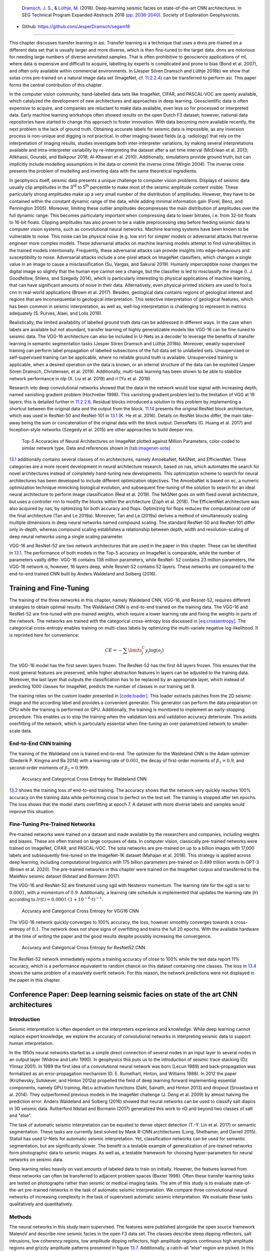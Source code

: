 .. title: Transfer Learning in Automatic Seismic Interpretation
.. slug: transfer-learning-in-automatic-seismic-interpretation
.. date: 2021-01-15 13:32:55 UTC
.. tags: 
.. category: 
.. link: 
.. description: 
.. type: text
.. has_math: yes
.. _sec:transfer:

|image5| |image6| |image7| |image8|

   `Dramsch, J. S. <https://orcid.org/0000-0001-8273-905X>`__, &
   `Lüthje, M. <https://orcid.org/0000-0003-2715-1653>`__ (2018).
   Deep-learning seismic facies on state-of-the-art CNN architectures.
   In SEG Technical Program Expanded Abstracts 2018
   `(pp. 2036-2040) <https://dramsch.net/assets/files/SEG_expanded_abstract_2018___Deep_learning_seismic_facies_on_state_of_the_art_CNN_architectures.pdf>`__.
   Society of Exploration Geophysicists.

-  Github: https://github.com/JesperDramsch/segam18

-----------

This chapter discusses transfer learning in asi. Transfer learning is a
technique that uses a dnns pre-trained on a different data set that is
usually larger and more diverse, which is then fine-tuned to the target
data. dnns are notorious for needing large numbers of diverse annotated
samples. That is often prohibitive to geoscience applications of ml,
where data is expensive and difficult to acquire, labelling by experts
is complicated and prone to bias (Bond et al. 2007), and often only
available within commercial environments. In (Jesper Sören Dramsch and
Lüthje 2018b) we show that sotas cnns pre-trained on a natural image
data set (ImageNet, cf. `11.2.2.4 <#book:dl>`__) can be transferred to
perform asi. This paper forms the central contribution of this chapter.

In the computer vision community, hand-labelled data sets like ImageNet,
CIFAR, and PASCAL-VOC are openly available, which catalyzed the
development of new architectures and approaches in deep learning.
Geoscientific data is often expensive to acquire, and companies are
reluctant to make data available, even less so for processed or
interpreted data. Early machine learning workshops often showed results
on the open Dutch F3 dataset; however, national data repositories have
started to change this approach to foster innovation. With data becoming
more available recently, the next problem is the lack of ground truth.
Obtaining accurate labels for seismic data is impossible, as any
inversion process is non-unique and digging is not practical. In other
imaging-based fields (e.g. radiology) that rely on the interpretation of
imaging results, studies investigate both inter-interpreter variations,
by making several interpretations available and intra-interpreter
variability by re-interpreting the dataset after a set time interval
(McErlean et al. 2013; Alikhassi, Gourabi, and Baikpour 2018; Al-Khawari
et al. 2010). Additionally, simulations provide ground truth, but can
implicitly include modelling assumptions in the data or commit the
inverse crime (Wirgin 2004). The inverse crime presents the problem of
modelling and inverting data with the same theoretical ingredients.

In geophysics itself, seismic data presents a unique challenge to
computer vision problems. Displays of seismic data usually clip
amplitudes in the 3\ :sup:`rd` to 5\ :sup:`th` percentile to make most
of the seismic amplitude content visible. These particularly strong
amplitudes make up a very small number of the distribution of
amplitudes. However, they have to be contained within the constant
dynamic range of the data, while adding minimal information gain (Forel,
Benz, and Pennington 2005). Moreover, limiting these outlier amplitudes
decompresses the main distribution of amplitudes over the full dynamic
range. This becomes particularly important when compressing data to
lower bitrates, i.e. from 32-bit floats to 16-bit floats. Clipping
amplitudes has also proven to be a viable preprocessing step before
feeding seismic data to computer vision systems, such as convolutional
neural networks. Machine learning systems have been known to be
vulnerable to noise. This noise can be physical noise (e.g. low snr) for
simpler models or adversarial attacks that reverse engineer more complex
models. These adversarial attacks on machine learning models attempt to
find vulnerabilities in the trained models intentionally. Frequently,
these adversarial attacks can provide insights into edge-behaviours and
susceptibility to noise. Adversarial attacks include a one-pixel attack
on ImageNet classifiers, which changes a single value in an image to
cause a misclassification (Su, Vargas, and Sakurai 2019). Humanly
imperceptible noise changes the digital image so slightly that the human
eye cannot see a change, but the classifier is led to misclassify the
image (I. J. Goodfellow, Shlens, and Szegedy 2014), which is
particularly interesting to physical applications of machine learning,
that can have significant amounts of noise in their data. Alternatively,
even physical printed stickers are used to fool a cnn in real-world
applications (Brown et al. 2017). Besides, geological data contains
regions of geological interest and regions that are inconsequential to
geological interpretation. This selective interpretation of geological
features, which has been common in seismic interpretation, as well as,
well-log interpretation is challenging to represent in metrics
adequately (S. Purves, Alaei, and Lolis 2019).

Realistically, the limited availability of labelled ground truth data
can be addressed in different ways. In the case when labels are
available but not abundant, transfer learning of highly generalizable
models like VGG-16 can be fine-tuned to seismic data. The VGG-16
architecture can also be included in U-Nets as a decoder to leverage the
benefits of transfer learning in semantic segmentation tasks (Jesper
Sören Dramsch and Lüthje 2018b). Moreover, weakly-supervised training
can perform label propagation of labelled subsections of the full data
set to unlabeled sets. Unsupervised or self-supervised training can be
applicable, where no reliable ground truth is available. Unsupervised
training is applicable, when a desired operation on the data is known,
or an internal structure of the data can be exploited (Jesper Sören
Dramsch, Christensen, et al. 2019). Additionally, multi-task learning
has been shown to be able to stabilize network performance in nlp (X.
Liu et al. 2019) and rl (Yu et al. 2019).

Research into deep convolutional networks showed that the data in the
network would lose signal with increasing depth, named vanishing
gradient problem (Hochreiter 1998). This vanishing gradient problem led
to the limitation of VGG at 19 layers; this is detailed further in
`11.2.2.6 <#ssec:cnnarch>`__. Residual blocks introduced a solution to
this problem by implementing a shortcut between the original data and
the output from the block. `11.14 <#bookchapter:fig:resnet>`__ presents
the original ResNet block architecture, which was used in ResNet-50 and
ResNet-101 in `13.1 <#fig:cnnsota>`__ (K. He et al. 2016). Details on
ResNet blocks differ, the main take-away being the sum or concatenation
of the original data with the block output. DenseNets (G. Huang et al.
2017) and Inception-style networks (Szegedy et al. 2015) are other
approaches to build deeper nns.

.. figure:: ../images/imagenetsota.png
  :alt: Top-5 Accuracies of Neural Architectures on ImageNet plotted
   against Million Parameters, color-coded to similar network type. Data
   and references shown in `[tab:imagenet-sota] <#tab:imagenet-sota>`__
  :name: fig:cnnsota
  :width: 110.0%

  Top-5 Accuracies of Neural Architectures on ImageNet plotted against
  Million Parameters, color-coded to similar network type. Data and
  references shown in `[tab:imagenet-sota] <#tab:imagenet-sota>`__

`13.1 <#fig:cnnsota>`__ additionally contains several classes of nn
architectures, namely AmoebaNet, NASNet, and EfficientNet. These
categories are a more recent development in neural architecture
research, based on nas, which automates the search for novel
architectures instead of completely hand-tuning new developments. This
optimization scheme to search for neural architectures has been
developed to include different optimization objectives. The AmoebaNet is
based on ec, a numeric optimization technique mimicking biological
evolution, and subsequent fine-tuning of the solution to search for an
ideal neural architecture to perform image classification (Real et al.
2019). The NASNet goes on with fixed overall architecture, but uses a
controller rnn to modify the blocks within the architecture (Zoph et al.
2018). The EfficientNet architecture was also acquired by nas, by
optimizing for both accuracy and flops. Optimizing for flops reduces the
computational cost of the final architecture (Tan and Le 2019a).
Moreover, Tan and Le (2019a) derives a method of simultaneously scaling
multiple dimensions in deep neural networks named compound scaling. The
standard ResNet-50 and ResNet-101 differ only in-depth, whereas compound
scaling establishes a relationship between depth, width and
resolution-scaling of deep neural networks using a single scaling
parameter.

VGG-16 and ResNet-52 are two network architectures that are used in the
paper in this chapter. These can be identified in
`13.1 <#fig:cnnsota>`__. The performance of both models in the Top-5
accuracy on ImageNet is comparable, while the number of parameters
vastly differ. VGG-16 contains 138 million parameters, while ResNet- 52
contains 23 million parameters, the VGG-16 network is, however, 16
layers deep, while Resnet-52 contains 52 layers. These networks are
compared to the end-to-end trained CNN built by Anders Waldeland and
Solberg (2016).

Training and Fine-Tuning
------------------------

The training of the three networks in this chapter, namely Waldeland
CNN, VGG-16, and Resnet-52, requires different strategies to obtain
optimal results. The Waldeland CNN is end-to-end trained on the training
data. The VGG-16 and ResNet-52 are fine-tuned with pre-trained weights,
which require a lower learning rate and fixing the weights in parts of
the network. The networks are trained with the categorical cross-entropy
loss discussed in `[eq:crossentropy] <#eq:crossentropy>`__. The
categorical cross-entropy enables training on multi-class labels by
optimizing the multi-variate negative log-likelihood. It is reprinted
here for convenience:

.. math:: CE = - \sum\limits^C_j y_j \log{\left(o_{j}\right)}

The VGG-16 model has the first seven layers frozen. The ResNet-52 has
the first 44 layers frozen. This ensures that the most general features
are preserved, while higher abstraction features in layers can be
adjusted to the training data. Moreover, the last layer that outputs the
classification has to be replaced by an appropriate layer, which instead
of predicting 1000 classes for ImageNet, predicts the number of classes
in our training set 9.

The training relies on the custom loader presented in
`[code:loader] <#code:loader>`__. This loader extracts patches from the
2D seismic image and the according label and provides a convenient
generator. This generator can perform the data preparation on CPU while
the training is performed on GPU. Additionally, the training is
monitored to implement an early-stopping procedure. This enables us to
stop the training when the validation loss and validation accuracy
deteriorate. This avoids overfitting of the network, which is
particularly essential when fine-tuning an over-parametrized network to
smaller-scale data.

End-to-End CNN training
~~~~~~~~~~~~~~~~~~~~~~~

The training of the Waldeland cnn is trained end-to-end. The optimizer
for the Waldeland CNN is the Adam optimizer (Diederik P. Kingma and Ba
2014) with a learning rate of :math:`0.001`, the decay of first-order
moments of :math:`\beta_1=0.9`, and second-order moments of
:math:`\beta_2=0.999`.

.. figure:: ../images/waldeland-loss.png
  :alt: Accuracy and Categorical Cross Entropy for Waldeland CNN
  :name: fig:waldeland-loss

  Accuracy and Categorical Cross Entropy for Waldeland CNN

`13.2 <#fig:waldeland-loss>`__ shows the training loss of end-to-end
training. The accuracy shows that the network very quickly reaches 100%
accuracy on the training data while performing close to perfect on the
test set. The training is stopped after ten epochs. The loss shows that
the model starts overfitting at epoch 7. A dataset with more diverse
labels and samples would improve this situation.

Fine-Tuning Pre-Trained Networks
~~~~~~~~~~~~~~~~~~~~~~~~~~~~~~~~

Pre-trained networks were trained on a dataset and made available by the
researchers and companies, including weights and biases. These are often
trained on large corpuses of data. In computer vision, classically
pre-trained networks were trained on ImageNet, CIFAR, and PASCAL-VOC.
The sota networks are pre-trained on up to a billion images with 17,000
labels and subsequently fine-tuned on the ImageNet-1K dataset (Mahajan
et al. 2018). This strategy is applied across deep learning, including
computational linguistics with 175 billion parameters pre-trained on
0.499 trillion words in GPT-3 (Brown et al. 2020). The pre-trained
networks in this chapter were trained on the ImageNet corpus and
transferred to the MaleNov seismic dataset (Ildstad and Bormann 2017).

The VGG-16 and ResNet-52 are finetuned using sgd with Nesterov momentum.
The learning rate for the sgd is set to :math:`0.0001`, with a momentum
of :math:`0.9`. Additionally, a learning rate schedule is implemented
that updates the learning rate (lr) according to
:math:`lr(t) = 0.0001 \cdot \left( 1 + 10^{-6} \cdot t \right)^{-1}`.

.. figure:: ../images/vgg-loss.png
  :alt: Accuracy and Categorical Cross Entropy for VGG16 CNN
  :name: fig:vgg-loss

  Accuracy and Categorical Cross Entropy for VGG16 CNN

The VGG-16 network quickly converges to 100% accuracy, the loss, however
smoothly converges towards a cross-entropy of :math:`0.1`. The network
does not show signs of overfitting and trains the full 20 epochs. With
the available hardware at the time of writing the paper and the good
results despite possibly increasing the convergence.

.. figure:: ../images/resnet-loss.png
  :alt: Accuracy and Categorical Cross Entropy for ResNet52 CNN
  :name: fig:resnet-loss

  Accuracy and Categorical Cross Entropy for ResNet52 CNN

The ResNet-52 network immediately reports a training accuracy of close
to 100% while the test data report 11% accuracy, which is a performance
equivalent to random chance on this dataset containing nine classes. The
loss in `13.4 <#fig:resnet-loss>`__ shows the same problem of a
massively overfit network. For this reason, the network predictions were
not displayed in the paper in this chapter.

Conference Paper: Deep learning seismic facies on state of the art CNN architectures
------------------------------------------------------------------------------------

.. _introduction-1:

Introduction
~~~~~~~~~~~~

Seismic interpretation is often dependent on the interpreters experience
and knowledge. While deep learning cannot replace expert knowledge, we
explore the accuracy of convolutional networks in interpreting seismic
data to support human interpretation.

In the 1950s neural networks started as a simple direct connection of
several nodes in an input layer to several nodes in an output layer
(Widrow and Lehr 1990). In geophysics this puts us to the introduction
of seismic trace stacking (Öz Yilmaz 2001). In 1989 the first idea of a
convolutional neural network was born (Lecun 1989) and back-propagation
was formalized as an error-propagation mechanism (D. E. Rumelhart,
Hinton, and Williams 1988). In 2012 the paper (Krizhevsky, Sutskever,
and Hinton 2012a) propelled the field of deep learning forward
implementing essential components, namely GPU training, ReLu activation
functions (Dahl, Sainath, and Hinton 2013) and dropout (Srivastava et
al. 2014). They outperformed previous models in the ImageNet challenge
(J. Deng et al. 2009) by almost halving the prediction error. Anders
Waldeland and Solberg (2016) showed that neural networks can be used to
classify salt diapirs in 3D seismic data. Rutherford Ildstad and Bormann
(2017) generalized this work to nD and beyond two classes of salt and
"else".

The task of automatic seismic interpretation can be equated to dense
object detection (T.-Y. Lin et al. 2017) or semantic segmentation. These
tasks are currently best solved by Mask R-CNN architectures (Long,
Shelhamer, and Darrell 2015). Statoil has used U-Nets for automatic
seismic interpretation. Yet, classification networks can be used for
semantic segmentation, but are significantly slower. The benefit is a
testable example of generalization of pre-trained networks form
photographic data to seismic images. As well as, a testable framework
for choosing hyper-parameters for neural networks on seismic data.

Deep learning relies heavily on vast amounts of labeled data to train on
initially. However, the features learned from these networks can often
be transferred to adjacent problem spaces (Baxter 1998). Often these
transfer learning tasks are tested on photographs rather than seismic or
medical imaging tasks. The aim of this study is to evaluate
state-of-the-art pre-trained networks in the task of automatic seismic
interpretation. We compare three convolutional neural networks of
increasing complexity in the task of supervised automatic seismic
interpretation. We evaluate these tasks qualitatively and
quantitatively.

Methods
~~~~~~~

The neural networks in this study learn supervised. The features were
published alongside the open source framework MalenoV and describe nine
seismic facies in the open F3 data set. The classes describe steep
dipping reflectors, salt intrusions, low coherency regions, low
amplitude dipping reflectors, high amplitude regions continuous high
amplitude regions and grizzly amplitude patterns presented in
figure `13.7 <#transfer:fig:labels>`__. Additionally, a catch-all “else”
region are picked. In this approach we chose Keras (Chollet and others
2015a) with a Tensorflow (Abadi et al. 2015a) backend on a K5200 GPU at
DHRTC. Keras is a high level abstraction of tensor arithmetics.
Tensorflow is an open source numerical computation library on static
graphs. We train 2D convolutional neural networks (CNN) of varying depth
on seismic slices to propagate single slice interpretations to a volume.
CNNs are highly flexible models for computer vision tasks.

Network one depicted in figure `13.5 <#transfer:fig:waldelandcnn>`__ was
developed by (Anders Waldeland and Solberg 2016) to identify salt bodies
in 3D seismic data. Three layers are fully connected for classification.
The network uses a kernel of 5 by 5 pixels for convolution and a stride
of 2 for down-sampling. We use the Adam optimizer and cross-categorical
entropy as a loss function. The Adam optimizer is an extension to
stochastic gradient descent (SGD) that implements adaptive learning
rates and bias correction (Ruder 2016). We add dropout and batch
normalization to the network. These methods improve regularization and
prevent overfitting. Furthermore, we use early-stopping to prevent
overfitting the model by over-training. We chose two metrics to monitor
in the training and validation sets, namely mean absolute error and
accuracy. The Waldeland CNN is relatively shallow compared to modern
deep learning networks with 95,735 parameters to optimize for.

.. figure:: ../images/waldeland_complexity.png
  :alt: Waldeland CNN architecture. Input at the Top. Softmax
   Classification Layer on bottom. Width of objects shows ``log`` of
   spatial extent of layer. Height shows ``log`` of complexity of layer.
   The layers are color coded to show similar purpose.
  :name: transfer:fig:waldelandcnn

  Waldeland CNN architecture. Input at the Top. Softmax Classification
  Layer on bottom. Width of objects shows ``log`` of spatial extent of
  layer. Height shows ``log`` of complexity of layer. The layers are
  color coded to show similar purpose.

Network two is the VGG16 network (Simonyan and Zisserman 2014b) by the
Visual Geometry Group. It contains 16 layers and 1,524,2605 parameters.
13 of these layers ore convolutional layers with a 3x3 kernel.
Convolutional blocks are interspersed with max-pooling layers for
down-sampling. The last three layers are fully connected layers for
classification. The VGG16 architecture was proposed for the ImageNet
challenge in 2013. It is widely used for it’s simplicity in teaching and
it’s generalizability in transfer learning tasks.

.. figure:: ../images/vgg.png
  :alt: VGG16 architecture. Same visualization as
   figure `13.5 <#transfer:fig:waldelandcnn>`__
  :name: transfer:fig:vgg

  VGG16 architecture. Same visualization as
  figure `13.5 <#transfer:fig:waldelandcnn>`__

Network three is the ResNet50 architecture by Microsoft. The network
consists of 50 layers with 2,361,6569 parameters. It implements a recent
development, called residual blocks. These residual blocks add a skip-
or identity-connection around a stack of 1x1, 3x3, 1x1 convolutional
layers (K. He et al. 2016). The 1x1 are identity convolutions, used for
down- and subsequent up-sampling to decrease the computational cost of
very deep CNNs. The convolutional layers are followed by one fully
connected layer for classification.

All networks use rectified linear units (ReLu) as neural activation. The
last layer uses Softmax as activation to output a probability for each
class. Training both VGG16 and the ResNet50 end to end would be very
expensive. These models have been trained on big labeled data that are
not available in geoscience. However, transfer learning enables us to
use pre-trained networks on very different tasks. In transfer learning,
we use the learned weights of the networks and replace the fully
connected layers. These untrained layers are specific to our task and
have to be fine-tuned to the data. This process is very fast and
requires little data. We fine-tune an entire network on one sparsely
interpreted 2D seismic slice. For the fine-tuning process, we replace
the Adam optimizer by a classic SGD optimizer with lower learning rate,
very low weight decay and Nesterov momentum. We still use early-stopping
on validation loss and cross-categorical entropy.

We added the same fully connected layer architecture to VGG16 and
ResNet50 that Waldeland added to their architecture. Therefore, we test
if pre-trained convolution kernels are fit to recognize texture features
in seismic data. We set up a validation set to quantify the accuracy of
our networks on previously unseen data. Additionally, we set up a
prediction pipeline to populate each one 2D inline and crossline of the
seismic data to qualitatively visualize the prediction capability of the
networks. The labels for the supervised interpretation are taken from
the MalenoV interpretation by ConocoPhillips, shown in
figure `13.7 <#transfer:fig:labels>`__.

.. container::
   :name: tab:scores

   .. table:: Training and Test scores on Networks. Test scores are prediction results on a labeled hold-out data set. Mismatch of test and training scores indicates over-fitting.
   
      ============= ======== ====== ===== ======
      Network       Run      Loss   MAE   Acc
      ============= ======== ====== ===== ======
      Waldeland CNN Training 0.001  0.000 100.0%
                    Test     0.003  0.000 99.9%
      VGG16         Training 0.010  0.005 99.8%
                    Test     0.127  0.026 100.0%
      ResNet50      Training 0.011  0.001 100.0%
                    Test     14.166 0.195 12.1%
                                          
      ============= ======== ====== ===== ======

.. figure:: ../images/label.png
  :alt: Labeled data set on one 2D inline slice. Color interpretation:
   Low coherency (brown), Steep dipping reflectors (gray), low amplitude
   dipping reflectors (grass green), continuous high amplitude regions
   (blue), grizzly (orange), low amplitude (yellow), high amplitude
   (magenta), salt intrusions (gray), else (turquoise).
  :name: transfer:fig:labels

  Labeled data set on one 2D inline slice. Color interpretation: Low
  coherency (brown), Steep dipping reflectors (gray), low amplitude
  dipping reflectors (grass green), continuous high amplitude regions
  (blue), grizzly (orange), low amplitude (yellow), high amplitude
  (magenta), salt intrusions (gray), else (turquoise).

Results
~~~~~~~

We use the open Dutch F3 data set to calibrate our predictions.
Crossline 339 has been interpreted by ConocoPhillips and made available
freely. We show results of crossline slice 500. We have used the same
plotting parameters for both either results, both have been generated
programatically, without human intervention.
Figure `[transfer:fig:predi] <#transfer:fig:predi>`__ shows the
prediction of the Waldeland CNN at every location of the 2D slice based
on a 65 x 65 patch of the data. Border patches were zero padded. We see
clear patches for the low coherency region in brown. The low amplitude
dipping (grass green) region has been reproduced well, however some
regions at :math:`t\approx1080~\text{ms}` have been marked incorrectly,
where two seismic packages meet. This faulty region also contains
patches that were interpreted as low amplitude region (yellow). While
this may be a low amplitude region, we expect the packages to be largely
continuous, which leaves this interpretation as questionable at best.
The gray area was reproduced well, however it was marked as salt body in
the original manuscript, this would be incorrect here. We see the
grizzly amplitude pattern (orange) and the low amplitude (yellow)
regions are well-defined and separated. The underlying package of high
amplitudes has been identified will. However, between location 600 - 800
the top part was marked as "else" (turquoise), which undesirable but
correct, judging from the texture. Here, retraining would be possible by
feeding this relabeled region to the network. Below this region, the
networks predictions become erratic. The classification is blocky
between grizzly and salt with "else" interspersed. However, the edges
will often give problems due to the padding. Around location 800 high
amplitudes (orange) have been mislabeled as grizzly amplitudes.

The VGG16 network classification is shown in
figure `[transfer:fig:vggpredi] <#transfer:fig:vggpredi>`__. The network
performs similar to the Waldeland CNN in
figure `[transfer:fig:predi] <#transfer:fig:predi>`__, however some key
differences will be pointed out. The separation of low coherency and the
"else" region around :math:`t\approx400~\text{ms}` is less defined and,
therefore, worse. The coherency of low amplitude dipping (grass green)
and high amplitude continuous (blue) is worse in the region around
location 280, :math:`t\approx800~\text{ms}`. This might be due to higher
sensitivity to declines in seismic quality. Below
:math:`t\approx1000~\text{ms}` the "else" region is free from differing
patches, in contrast, the Waldeland CNN interspersed two other classes
in this region. VGG16 also classifies some "else" regions in the high
amplitude (magenta) region between location 600-800. The area around
location 200 below the high amplitude (magenta) region is also blocky,
although less so. The misclassification of the bottom high amplitude
(magenta) region as grizzly (orange) is less pronounced in the VGG16
interpretation. It is present toward the bottom left corner.

The results of the ResNet50 are not shown. The network classifies all
seismic facies as "else". This indicates that the network is overfitting
the data. This is supported by the numeric results presented in
table `13.1 <#tab:scores>`__. The network training error indicates a
perfect fit to the data, whereas the test score is unseen data with
labels to evaluate the performance of networks on unseen data. While
both the Waldeland CNN and VGG16 perform well, the ResNet50 performs
very poorly.

| 

Conclusion
~~~~~~~~~~

Convolutional neural networks show good results for propagating
interpretations through seismic cubes. The pre-trained VGG16 CNN has
shown very good results in adapting to seismic texture identification.
Transfer learning was fast and the results are similar to the shallower
Waldeland CNN. Both networks have trade-offs in the misclassification
and can be improved upon.

The ResNet50 was shown to be ineffective on transfer learning seismic
data with pre-trained weights. This is in accordance with results from
other attempts at transfer learning. The ResNet filters are more
specific to photography and transfer poorly to other data sources, where
the VGG learned features prove to be more general to computer vision
tasks. More complicated architectures may perform well, trained directly
with the according data, but they learn specific features fit for the
problem space that do not transfer well.

Acknowledgments
~~~~~~~~~~~~~~~

The authors would like to thank the DHRTC and DUC for their continued
support. We thank Colin MacBeth, Peter Bormann, Sebastian Tølbøll
Glavind, Lukas Mosser and the "Software Underground" community for great
discussion and support with MalenoV and ConocoPhillips for making the
data and software freely available. We also thank Agile Scientific for
great tutorials at the intersection of Python and geoscience. We thank
dgb for providing the F3 data set.

Applications of Transfer Learning for Automatic Seismic Interpretation
----------------------------------------------------------------------

`[transfer:fig:predi] <#transfer:fig:predi>`__ shows the results of a
fully trained network compared to a pre-trained network. The pre-trained
network decreases both training time and data requirements
significantly, while not compromising accuracy. A pre-trained network
with diverse generalizable learned filters seems to alleviate some
limitations of smaller non-diverse data sets used in the fine-tuning
process. These pre-trained networks themselves are of little use to most
applications in geoscience. Nevertheless, they can be integrated into
more task-appropriate nn architectures that leverage the pre-training.

Apart from building deeper networks for image classification, the neural
architectures can serve as a forcing function to the task the network is
built for. Encoder-Decoder networks will compress the data with a
combination of downsampling layers, which in the case of a computer
vision could either be strided convolutions or pooling layers after
convolutional layers. During these operations, the number of filters
increases, while the spatial extent is diminished significantly. This
encoding operation is equivalent to lossy compression, with the
low-dimensional layer called "code" or "bottleneck". The bottleneck is
then upsampled by either strided transpose Convolutions or upsampling
layers that perform a specified interpolation. This is the decoder of
the Encoder-Decoder pair. These networks can be used for data
compression in aes, where the decoder restores the original data as good
as possible (Hinton and Salakhutdinov 2006). Alternatively, the decoder
can learn a dense classification task like semantic segmentation or
seismic interpretation.

U-Nets present a special type of encoder-decoder networks that learn
semantic segmentation on from small datasets (Ronneberger, Fischer, and
Brox 2015a). They form a special kind of fcn shown in
`11.15 <#bookchapter:fig:unet>`__. Originally developed on biomedical
images, the network found wide acceptance in label-sparse disciplines.
The U-Net implements shortcut connections between convolutional layers
of equal extent in the Encoder and Decoder networks. This alleviates the
pressure of the network learning and reconstructing the output data from
the bottleneck in isolation.

The data set in this training is very small and non-diverse as shown in
`13.7 <#transfer:fig:labels>`__ and this only made training on a
classification network possible. Image segmentation would need a dense
labelling of the training data and more than one 2D section available.
This has been approached by Alaudah et al. (2019) by labelling the full
Dutch F3 dataset, which cites the paper presented here. Modern
applications of transfer learning were able to leverage ResNet
architectures as an encoder in U-nets on seismic data (Babakhin,
Sanakoyeu, and Kitamura 2019a).

.. _contributions-of-this-study-2:

Contributions of this Study
---------------------------

This study introduced transfer learning for deep learning tasks in asi
and has found an application across geophysics (see e.g. Babakhin,
Sanakoyeu, and Kitamura 2019b; G. Li et al. 2019; M. Liu et al. 2019).
The transfer learning enables utilizing neural networks that were
trained on a diverse dataset and then fine-tuning them with data that
contains far fewer samples. This outperforms smaller networks that can
be trained end-to-end on these small datasets. The code is available at.

.. |image5| image:: https://img.shields.io/badge/PDF-Download-important
   :target: ../2018.4.pdf
.. |image6| image:: https://img.shields.io/github/repo-size/JesperDramsch/segam18
   :target: https://github.com/JesperDramsch/segam18
.. |image7| image:: https://img.shields.io/badge/talk-presentation-informational
   :target: https://doi.org/10.6084/m9.figshare.7301645.v1
.. |image8| image:: https://img.shields.io/badge/license-MIT-green
